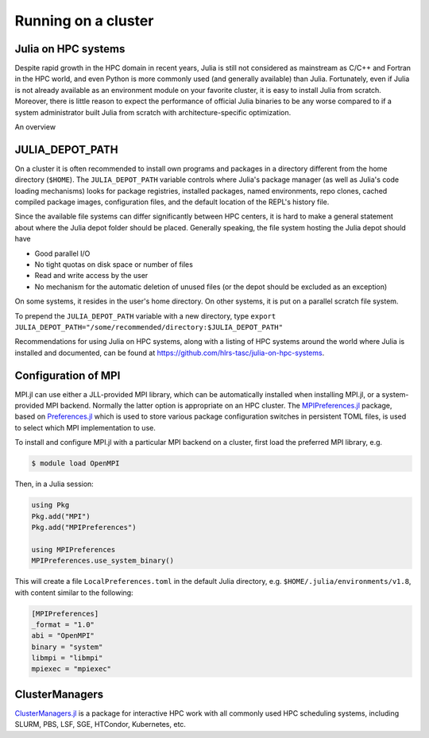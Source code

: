 Running on a cluster
====================

.. questions::

   - How should Julia be run on a cluster?

.. instructor-note::

   - 10 min teaching
   - 10 min exercises

Julia on HPC systems
--------------------

Despite rapid growth in the HPC domain in recent years, Julia is still not considered as mainstream 
as C/C++ and Fortran in the HPC world, and even Python is more commonly used (and generally available) 
than Julia. Fortunately, even if Julia is not already available as an environment module on your 
favorite cluster, it is easy to install Julia from scratch. Moreover, there is little reason to 
expect the performance of official Julia binaries to be any worse compared to if a system administrator 
built Julia from scratch with architecture-specific optimization. 

An overview 


JULIA_DEPOT_PATH
----------------

On a cluster it is often recommended to install own programs and packages in a directory different 
from the home directory (``$HOME``). The ``JULIA_DEPOT_PATH`` variable controls where Julia's 
package manager (as well as Julia's code loading mechanisms) looks for package registries, 
installed packages, named environments, repo clones, cached compiled package images, configuration 
files, and the default location of the REPL's history file.

Since the available file systems can differ significantly between HPC centers, 
it is hard to make a general statement about where the Julia depot folder should be placed. 
Generally speaking, the file system hosting the Julia depot should have

- Good parallel I/O
- No tight quotas on disk space or number of files
- Read and write access by the user
- No mechanism for the automatic deletion of unused files (or the depot should be excluded as an exception)

On some systems, it resides in the user's home directory. On other systems, it is put on a parallel 
scratch file system.

To prepend the ``JULIA_DEPOT_PATH`` variable with a new directory, type 
``export JULIA_DEPOT_PATH="/some/recommended/directory:$JULIA_DEPOT_PATH"``

Recommendations for using Julia on HPC systems, along with a listing of HPC systems around the world 
where Julia is installed and documented, can be found at https://github.com/hlrs-tasc/julia-on-hpc-systems.


Configuration of MPI
--------------------

MPI.jl can use either a JLL-provided MPI library, which can be automatically installed when installing 
MPI.jl, or a system-provided MPI backend. Normally the latter option is appropriate 
on an HPC cluster. The `MPIPreferences.jl <https://juliaparallel.org/MPI.jl/latest/reference/mpipreferences/>`__ 
package, based on `Preferences.jl <https://github.com/JuliaPackaging/Preferences.jl/>`__ which is 
used to store various package configuration switches in persistent TOML files, 
is used to select which MPI implementation to use. 

To install and configure MPI.jl with a particular MPI backend on a cluster, first load the 
preferred MPI library, e.g.

.. code-block:: console

   $ module load OpenMPI

Then, in a Julia session:

.. code-block:: julia

   using Pkg
   Pkg.add("MPI")
   Pkg.add("MPIPreferences")

   using MPIPreferences
   MPIPreferences.use_system_binary()

This will create a file ``LocalPreferences.toml`` in the default Julia directory, e.g. 
``$HOME/.julia/environments/v1.8``, with content similar to the following:

.. code-block:: toml

   [MPIPreferences]
   _format = "1.0"
   abi = "OpenMPI"
   binary = "system"
   libmpi = "libmpi"
   mpiexec = "mpiexec"   






ClusterManagers
---------------

`ClusterManagers.jl <https://github.com/JuliaParallel/ClusterManagers.jl>`__ is a package for 
interactive HPC work with all commonly used HPC scheduling systems, including SLURM, PBS, 
LSF, SGE, HTCondor, Kubernetes, etc.
